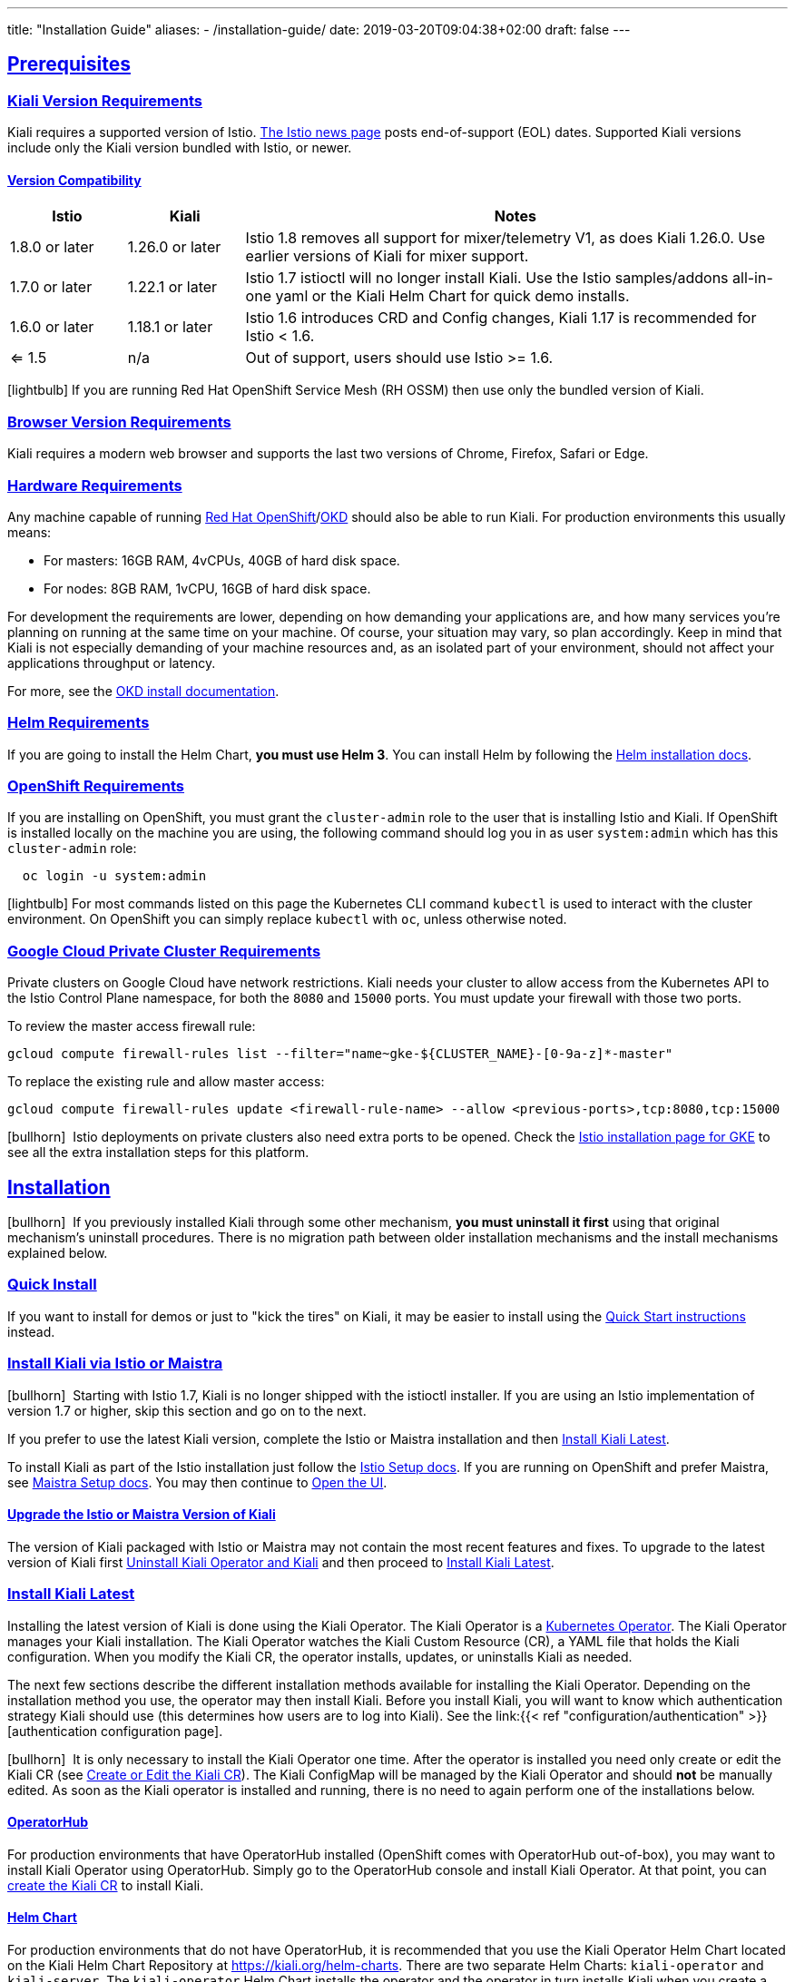 ---
title: "Installation Guide"
aliases:
- /installation-guide/
date: 2019-03-20T09:04:38+02:00
draft: false
---

:toc: macro
:toclevels: 4
:toc-title: Table of Contents
:keywords: Kiali Getting Started
:icons: font
:imagesdir: /images/gettingstarted/
:sectlinks:
:linkattrs:

toc::[]

== Prerequisites

=== Kiali Version Requirements

Kiali requires a supported version of Istio. link:https://istio.io/news/[The Istio news page] posts end-of-support (EOL) dates. Supported Kiali versions include only the Kiali version bundled with Istio, or newer.

==== Version Compatibility

[cols="15%,15%,70%",options="header"]
|===
|Istio
|Kiali
|Notes

| 1.8.0 or later
| 1.26.0 or later
| Istio 1.8 removes all support for mixer/telemetry V1, as does Kiali 1.26.0. Use earlier versions of Kiali for mixer support.

| 1.7.0 or later
| 1.22.1 or later
| Istio 1.7 istioctl will no longer install Kiali. Use the Istio samples/addons all-in-one yaml or the Kiali Helm Chart for quick demo installs.

| 1.6.0 or later
| 1.18.1 or later
| Istio 1.6 introduces CRD and Config changes, Kiali 1.17 is recommended for Istio < 1.6.

| <= 1.5
| n/a
| Out of support, users should use Istio >= 1.6.

|===

icon:lightbulb[size=1x]{nbsp}If you are running Red Hat OpenShift Service Mesh (RH OSSM) then use only the bundled version of Kiali.


=== Browser Version Requirements

Kiali requires a modern web browser and supports the last two versions of Chrome, Firefox, Safari or Edge.


=== Hardware Requirements

Any machine capable of running link:https://www.openshift.com/[Red Hat OpenShift]/link:https://okd.io[OKD] should also be able to run Kiali. For production environments this usually means:

* For masters: 16GB RAM, 4vCPUs, 40GB of hard disk space.
* For nodes: 8GB RAM, 1vCPU, 16GB of hard disk space.

For development the requirements are lower, depending on how demanding your applications are, and how many services you're planning on running at the same time on your machine. Of course, your situation may vary, so plan accordingly. Keep in mind that Kiali is not especially demanding of your machine resources and, as an isolated part of your environment, should not affect your applications throughput or latency.

For more, see the link:https://docs.okd.io/latest/welcome/index.html[OKD install documentation].


=== Helm Requirements

If you are going to install the Helm Chart, *you must use Helm 3*. You can install Helm by following the link:https://helm.sh/docs/intro/install/[Helm installation docs].


=== OpenShift Requirements

If you are installing on OpenShift, you must grant the `cluster-admin` role to the user that is installing Istio and Kiali. If OpenShift is installed locally on the machine you are using, the following command should log you in as user `system:admin` which has this `cluster-admin` role:

[source,bash]
----
  oc login -u system:admin
----

icon:lightbulb[size=1x]{nbsp}For most commands listed on this page the Kubernetes CLI command `kubectl` is used to interact with the cluster environment. On OpenShift you can simply replace `kubectl` with `oc`, unless otherwise noted.

=== Google Cloud Private Cluster Requirements

Private clusters on Google Cloud have network restrictions. Kiali needs your cluster to allow access from the Kubernetes API to the Istio Control Plane namespace, for both the `8080` and `15000` ports. You must update your firewall with those two ports.

To review the master access firewall rule:

[source,bash]
----
gcloud compute firewall-rules list --filter="name~gke-${CLUSTER_NAME}-[0-9a-z]*-master"
----

To replace the existing rule and allow master access:

[source,bash]
----
gcloud compute firewall-rules update <firewall-rule-name> --allow <previous-ports>,tcp:8080,tcp:15000
----

icon:bullhorn[size=1x]{nbsp} Istio deployments on private clusters also need extra ports to be opened. Check the https://istio.io/latest/docs/setup/platform-setup/gke/[Istio installation page for GKE,window="_blank"] to see all the extra installation steps for this platform.

== Installation

icon:bullhorn[size=1x]{nbsp} If you previously installed Kiali through some other mechanism, *you must uninstall it first* using that original mechanism's uninstall procedures. There is no migration path between older installation mechanisms and the install mechanisms explained below.


=== Quick Install

If you want to install for demos or just to "kick the tires" on Kiali, it may be easier to install using the link:../quick-start[Quick Start instructions] instead.


=== Install Kiali via Istio or Maistra

icon:bullhorn[size=1x]{nbsp} Starting with Istio 1.7, Kiali is no longer shipped with the istioctl installer. If you are using an Istio implementation of version 1.7 or higher, skip this section and go on to the next.

If you prefer to use the latest Kiali version, complete the Istio or Maistra installation and then link:#_install_kiali_latest[Install Kiali Latest].

To install Kiali as part of the Istio installation just follow the link:https://istio.io/docs/setup/[Istio Setup docs]. If you are running on OpenShift and prefer Maistra, see link:https://maistra.io/docs/installing-ossm.html[Maistra Setup docs]. You may then continue to link:#_open_the_ui[Open the UI].


==== Upgrade the Istio or Maistra Version of Kiali

The version of Kiali packaged with Istio or Maistra may not contain the most recent features and fixes. To upgrade to the latest version of Kiali first link:#_uninstall_kiali_operator_and_kiali[Uninstall Kiali Operator and Kiali] and then proceed to link:#_install_kiali_latest[Install Kiali Latest].


=== Install Kiali Latest

Installing the latest version of Kiali is done using the Kiali Operator. The Kiali Operator is a link:https://coreos.com/operators/[Kubernetes Operator]. The Kiali Operator manages your Kiali installation. The Kiali Operator watches the Kiali Custom Resource (CR), a YAML file that holds the Kiali configuration. When you modify the Kiali CR, the operator installs, updates, or uninstalls Kiali as needed.

The next few sections describe the different installation methods available for installing the Kiali Operator. Depending on the installation method you use, the operator may then install Kiali. Before you install Kiali, you will want to know which authentication strategy Kiali should use (this determines how users are to log into Kiali). See the link:{{< ref "configuration/authentication" >}}[authentication configuration page].

icon:bullhorn[size=1x]{nbsp} It is only necessary to install the Kiali Operator one time. After the operator is installed you need only create or edit the Kiali CR (see link:#_create_or_edit_the_kiali_cr[Create or Edit the Kiali CR]). The Kiali ConfigMap will be managed by the Kiali Operator and should *not* be manually edited.  As soon as the Kiali operator is installed and running, there is no need to again perform one of the installations below.

==== OperatorHub

For production environments that have OperatorHub installed (OpenShift comes with OperatorHub out-of-box), you may want to install Kiali Operator using OperatorHub. Simply go to the OperatorHub console and install Kiali Operator. At that point, you can link:#_create_or_edit_the_kiali_cr[create the Kiali CR] to install Kiali.


==== Helm Chart

For production environments that do not have OperatorHub, it is recommended that you use the Kiali Operator Helm Chart located on the Kiali Helm Chart Repository at link:https://kiali.org/helm-charts[https://kiali.org/helm-charts]. There are two separate Helm Charts: `kiali-operator` and `kiali-server`. The `kiali-operator` Helm Chart installs the operator and the operator in turn installs Kiali when you create a Kiali CR whereas the `kiali-server` Helm Chart installs a standalone Kiali Server that can be used to manage Kiali without the operator. 

icon:bullhorn[size=1x]{nbsp} The Kiali Helm Charts require Helm v3

The Kiali Operator Helm Chart is configurable. You can see the link:https://github.com/kiali/helm-charts/tree/master/kiali-operator/values.yaml[default values.yaml here].

To install the latest Kiali Operator along with a Kiali CR (which triggers a Kiali Server to be installed in istio-system namespace) using the Helm Chart, you can run this:

[source,bash]
----
$ kubectl create namespace kiali-operator
$ helm install \
    --set cr.create=true \
    --set cr.namespace=istio-system \
    --namespace kiali-operator \
    --repo https://kiali.org/helm-charts \
    kiali-operator \
    kiali-operator
----

icon:lightbulb[size=1x]{nbsp} To install a specific version X.Y.Z, simply pass `--version X.Y.Z` to the helm command

This installation method gives Kiali access to existing namespaces as well as namespaces created later. See link:#_namespace_management[Namespace Management] for more information if you want to change that behavior.

==== Operator-Only Install

To install only the Kiali Operator and not a Kiali CR, simply pass `--set cr.create=false` to the helm command. This option is good when you plan to customize the Kiali CR and the resulting Kiali Server installation.

After the Kiali Operator is installed and running, go to link:#_create_or_edit_the_kiali_cr[Create or Edit the Kiali CR] for the customized Kiali installation.

==== Kiali-Only Install

To install the Kiali Server without the operator, use the `kiali-server` Helm Chart:

[source,bash]
----
  helm install \
    --namespace istio-system \
    --repo https://kiali.org/helm-charts \
    kiali-server \
    kiali-server
----

=== Create or Edit the Kiali CR

The Kiali Operator watches the Kiali CR. Creating, updating, or removing a Kiali CR will trigger the Kiali Operator to install, update, or remove Kiali. This assumes the Kiali Operator has already been installed.

To create an initial Kiali CR file it is recommended to copy the fully documented link:https://github.com/kiali/kiali-operator/blob/master/deploy/kiali/kiali_cr.yaml[example Kiali CR YAML file]. Edit that file being careful to maintain proper formatting, and save it to a local file such as `my-kiali-cr.yaml`.

icon:lightbulb[size=1x]{nbsp} It is important to understand the `deployment.accessible_namespaces` setting in the CR. See link:#_accessible_namespaces[Accessible Namespaces] for more information.

icon:bullhorn[size=1x]{nbsp} The Kiali ConfigMap will be managed by the Kiali Operator and should *not* be manually edited.

To install Kiali, create the Kiali CR using the local file by running a command similar to this (note: the typical Kiali CR is normally installed in the Istio control plane namespace):

[source,bash]
----
  kubectl apply -f my-kiali-cr.yaml -n istio-system
----

To update Kiali, edit and save the existing Kiali CR; for example:

[source,bash]
----
  kubectl edit kiali kiali -n istio-system
----


=== Open the UI

Once Istio, Maistra, or the Kiali Operator has installed Kiali, and the Kiali pod has successfully started, you can access the UI. Please, check the link:../faq/#how-do-i-access-kiai[FAQ: How do I access Kiali UI?]

icon:bullhorn[size=1x]{nbsp} The credentials you use on the login screen depend on the authentication strategy that was configured for Kiali. See the link:{{< ref "configuration/authentication" >}}[authentication configuration page] for more details.


== Uninstall


=== Uninstall Kiali Only

To remove Kiali is simple - just delete the Kiali CR. To trigger the Kiali Operator to uninstall Kiali run a command similar to this (note: the typical Kiali CR name is `kiali` and you normally install it in the Istio control plane namespace):

[source,bash]
----
  kubectl delete kiali kiali -n istio-system
----

Once deleted, you have no Kiali installed, but you still have the Kiali Operator running. You could create another Kiali CR with potentially different configuration settings to install a new Kiali instance.


=== Uninstall Kiali Operator and Kiali

If you installed Kiali Operator using OperatorHub, use OperatorHub to uninstall. Otherwise, to uninstall *everything* related to Kiali (Kiali Operator, Kiali, etc.) you will want to use Helm.

To uninstall, first you must ensure all Kiali CRs that are being watched by the operator are deleted. This gives the operator a chance to uninstall the Kiali Servers before you remove the operator itself.

icon:bullhorn[size=1x]{nbsp} If you fail to delete the Kiali CRs first, your cluster may not be able to delete the namespace where the CR is deployed and remnants from the Kiali Server will not be deleted.

After you have successfully deleted the Kiali CRs, then you can uninstall the Kiali Operator using Helm. Because link:https://helm.sh/docs/topics/charts/#limitations-on-crds[Helm does not delete CRDs], you have to do that in order to clean up everything. For example:

[source,bash]
----
  helm uninstall --namespace kiali-operator kiali-operator
  kubectl delete crd monitoringdashboards.monitoring.kiali.io
  kubectl delete crd kialis.kiali.io
----


==== Known Problem: Uninstall Hangs

If the uninstall hangs (typically due to failing to delete all Kiali CRs prior to uninstalling the operator) the following may help to resolve the problem. You basically want to clear the finalizer from the Kiali CRs causing the hang.

icon:lightbulb[size=1x]{nbsp} If you installed the Kiali CR in a different namespace, replace `istio-system` in the command with the namespace in which the Kiali CR is located. The below command also assumes the Kiali CR is named `kiali`.

[source,bash]
----
  kubectl patch kiali kiali -n istio-system -p '{"metadata":{"finalizers": []}}' --type=merge
----

Note that even if this fixes the hang problem, you may still have remnants of the Kiali Server in your cluster. You will manually need to delete those resources.

== Upgrade

=== Upgrading Istio

In general, Kiali tries to maintain compatibility between at least two most recent minor versions of Istio e.g. Kiali 1.26.0 is compatible with both Istio 1.7 and 1.8. If you are upgrading one minor version of Istio, before upgrading Istio, upgrade Kiali to the most recent version that supports that version of Istio. See the link:#_version_compatibility[version compatibility] section for more details on which versions are supported. 

==== Canary

For https://istio.io/latest/docs/setup/upgrade/canary/[Canary upgrades]:

. Deploy the upgraded https://istio.io/latest/docs/setup/upgrade/canary/#control-plane[Istio control-plane].
. Update the Kiali Server configuration to point to the new Istio deployment. These fields need to be updated:
- `spec.external_services.istio.config_map_name` to the new Istio configmap revision.
- `spec.external_services.istio.istiod_deployment_name` to the new istio deployment revision.
- `spec.external_services.istio.istio_sidecar_injector_config_map_name` to the new istio sidecar injector configmap revision.

How you update these fields depends on how you have deployed Kiali.

===== Operator

If you are using the kiali-operator, update the Kiali CR configuration:

[source,bash]
----
  kubectl patch kialis kiali -n kiali-operator \
    -p '{"spec": {"external_services": {"istio": {"config_map_name": "istio-canary", "istiod_deployment_name": "istiod-canary", "istio_sidecar_injector_config_map_name": "istio-sidecar-injector-canary"}}}}' \
    --type=merge
----

Wait until the operator restarts the Kiali Server and then verify everything is working correctly.

===== Helm Chart - Kiali Server

If you are using the `kiali-server` Helm Chart, set the Helm Chart values: 

[source,bash]
----
  helm upgrade \
    --set external_services.istio.config_map_name=istio-canary \
    --set external_services.istio.istio_sidecar_injector_config_map_name=istio-sidecar-injector-canary \
    --set external_services.istio.istiod_deployment_name=istiod-canary \
    --repo https://kiali.org/helm-charts \
    --namespace istio-system \
    kiali-server kiali-server
----

Then restart the Kiali pod to pickup the new configmap changes.

[source,bash]
----
  kubectl rollout restart deployments kiali -n istio-system
----

=== Upgrading Kiali

==== Operator

When upgrading Kiali using the operator, it's recommended to keep the operator version in sync with the Kiali version. The best way to do this is to ensure that your Kiali CR's `spec.deployment.image_version` field is set to `operator_version` (this is the default if this value is left unset) then upgrade the operator version. When the operator upgrade completes, the operator will upgrade the Kiali Server image version to match its own image version.

==== Helm Chart - Kiali Server

If you are managing the Kiali Server through the Helm Chart and not with the operator, you can upgrade Kiali by upgrading the version of the `kiali-server` Helm Chart.

== Additional Notes

=== Versioning

When you install the Kiali Operator, it will be configured to install a Kiali Server that is the same version as the operator itself. For example, if you have Kiali Operator v1.34.0 installed, that operator will install Kiali Server v1.34.0. If you want to upgrade (or downgrade) the Kiali Server then upgrade (or downgrade) the Kiali Operator so it can install the Kiali Server you want.

However, there are certain use-cases in which you want the Kiali Operator to install a Kiali Server whose version is different than the operator version. There are also certain use-cases when you want the Kiali Operator to install a Kiali Server whose container image is found in a different image repository or has a different image name (the default image repository and name is link:https://quay.io/repository/kiali/kiali[quay.io/kiali/kiali]). To support these use-cases, the Kiali CR provides the settings link:https://github.com/kiali/kiali-operator/blob/v1.33.1/deploy/kiali/kiali_cr.yaml#L230-L239[`spec.deployment.image_name`] and link:https://github.com/kiali/kiali-operator/blob/v1.33.1/deploy/kiali/kiali_cr.yaml#L250-L264[`spec.deployment.image_version`]. When you set one or both, the Kiali Operator will use those settings to override the defaults when it determines what Kiali Server image to install. However, for security reasons these settings are disabled by default when you install the Kiali Operator via the Helm Chart. To allow the operator to install a non-default Kiali Server you must set the "link:https://github.com/kiali/helm-charts/blob/v1.33.1/kiali-operator/values.yaml#L51-L55[allow ad-hoc kiali image]" helm setting to `true`. If you already have an operator installed and you want to enable this feature, you can do so by following the instructions found at link:../faq/#operator-configuration[FAQ: How to configure some operator features at runtime].

=== Customize the Kiali UI web context root

By default, when installed on OpenShift, the Kiali UI is deployed to the root context path of "/", for example `https://kiali-istio-system.<your_cluster_domain_or_ip>/`. In some situations, such as when you want to serve the Kiali UI along with other apps under the same host name, for example, `example.com/kiali`, `example.com/app1`, you can edit the Kiali CR and provide a different value for `web_root`. The path must begin with a `/` and not end with a `/` (e.g. `/kiali` or `/mykiali`).

An example of custom web root:

[source,yaml]
----
server:
  web_root: /kiali
  ...
----

The above is the default when Kiali is installed on Kubernetes - so to access the Kiali UI on Kubernetes you access it at the root context path of `/kiali`.

You can also set the FQDN and port for the resulting service (in case you are using an Istio VirtualService or a kubernetes ingress that does not set the proper params) on the same key, with the names `web_fqdn` and `web_port`, as shown in the example:

[source,yaml]
----
server:
  web_fqdn: mykiali.mydomain.com
  web_port: 443
  ...
----

=== Namespace Management

==== Accessible Namespaces

The Kiali CR tells the Kiali Operator which namespaces are accessible to Kiali. It is specified in the CR via the `accessible_namespaces` setting under the main `deployment` section.

The specified namespaces are those that have service mesh components to be observed by Kiali. Additionally, the namespace to which Kiali is installed must be accessible (typically the same namespace as Istio). Each list entry can be a regex matched against all namespaces the operator can see. If not set in the Kiali CR, then the default behavior makes all current namespaces accessible except for some internal namespaces that should typically be ignored.

icon:bullhorn[size=1x]{nbsp} When installing multiple Kiali instances into a single cluster, `accessible_namespaces` must be mutually exclusive. In other words, a namespace must appear in at most one `accessible_namespaces` list. Regular expressions must not have overlapping patterns.

As an example, if Kiali is to be installed in the istio-system namespace, and is expected to monitor all namespaces prefixed with `mycorp_` the setting would be:

[source,yaml]
----
deployment:
  accessible_namespaces:
  - istio-system
  - mycorp_.*
----

icon:lightbulb[size=1x]{nbsp} A cluster can have at most one Kiali instance with `accessible_namespaces` set to the special value of `+++**+++` (two asterisks). This denotes that Kiali be given access to all namespaces that currently exist, or that will be created in the future, via a single cluster role. This can be in addition to Kiali instances configured with explicit, mutually exclusive namespaces, as mentioned above.

icon:bullhorn[size=1x]{nbsp} If the operator was installed via Helm but not installed with the option `clusterRoleCreator: true` then you cannot later edit the Kiali CR and change accessible_namespaces to `+++**+++`. You must reinstall the operator so that it can be granted the additional permissions required (`--set clusterRoleCreator=true`). Note that by default the Kiali Operator Helm Chart will install the operator with `clusterRoleCreator` set to `true`.

Maistra supports multi-tenancy and the `accessible_namespaces` extends that feature to Kiali. However, explicit naming of accessible namespaces can benefit non-Maistra installations as well - with it Kiali does not need cluster roles and the Kiali Operator does not need permissions to create cluster roles.


==== Excluded Namespaces

The Kiali CR tells the Kiali Operator which accessible namespaces should be excluded from the list of namespaces provided by the API and UI. This can be useful if wildcards are used when specifying link:#_accessible_namespaces[Accessible Namespaces]. This setting has no effect on namespace accessibility. It is only a filter, not security-related.

For example, if my accessible_namespaces include "mycorp_.*" but I don't want to see test namespaces, I could add to the default entries:

[source,yaml]
----
namespaces:
  exclude:
    - istio-operator
    - kiali-operator
    - ibm.*
    - kube.*
    - openshift.*
    - mycorp_test.*
----

==== Namespace Selectors

Kiali supports an optional label selector for namespaces which is used to fetch a subset of the available namespaces.

The label selector is defined under the namespaces definition.

The example below selects all namespaces that have a label `kiali-enabled: true`:

[source,yaml]
----
namespaces:
  label_selector: kiali-enabled=true
----

For further information on how the `label_selector` interacts with `deployment.accessible_namespaces` read the https://github.com/kiali/kiali-operator/blob/master/deploy/kiali/kiali_cr.yaml[technical documentation].

To label a namespace, you can use the following command, for more information see the :link:https://kubernetes.io/docs/concepts/overview/working-with-objects/labels[official documentation]

[source,bash]
----
  kubectl label namespace xxx kiali-enabled=true
----

Note that when using multiple service meshes (i.e. multiple control planes) in the same cluster, you will want to set the label selector's value to a value unique to each mesh. This is so each mesh's Kiali instance will only select those namespaces within that mesh.

For an example of using Kiali in this kind of soft multi-tenancy mode, see the [Maistra](https://github.com/Maistra/istio-operator) project.

This is the reason why this `label_selector` will be defined by default to the value of `kiali.io/member-of: <istio_namespace>` if the `deployment.accessible_namespaces` is set to something other than the "all namespaces" value `['**']`. This allows you to have multiple control planes in the same cluster and have each control plane contain its own Kiali instance.


=== Reducing Permissions in OpenShift

By default, Kiali will run with its cluster role. It provides some read-write capabilities so Kiali can add, modify, or delete some service mesh resources to perform tasks such as adding and modifying Istio destination rules in any namespace.

If you prefer not to run Kiali with this read-write role across the cluster, it is possible to reduce these permissions to individual namespaces.

icon:lightbulb[size=1x]{nbsp} This only works for OpenShift since it can return a list of namespaces that a user has access to. Know how to make this work with Kubernetes? Awesome, please let us know in this https://issues.jboss.org/browse/KIALI-1675[issue].

The first thing you will need to do is to remove the cluster-wide permissions that are granted to Kiali by default:

[source,bash]
----
  oc delete clusterrolebindings kiali
----

Then you will need to grant the `kiali` role in the namespace of your choosing:

[source,bash]
----
  oc adm policy add-role-to-user kiali system:serviceaccount:istio-system:kiali-service-account -n ${NAMESPACE}
----

You can alternatively tell the Kiali Operator to install Kiali in "view only" mode (this does work for either OpenShift or Kubernetes). You do this by setting the `view_only_mode` to `true` in the Kiali CR:

[source,yaml]
----
deployment:
  view_only_mode: true
  ...
----

This allows Kiali to read service mesh resources found in the cluster, but it does not allow Kiali to add, modify, or delete them.


=== Development Install

This option installs the _latest_ Kiali Operator and Kiali Server images from the master branch. It also allows Kiali to access all current and future namespaces. This option is good for demo and development installations.

[source,bash]
----
kubectl create namespace kiali-operator
helm install \
  --set cr.create=true \
  --set cr.namespace=istio-system \
  --set cr.spec.deployment.image_version=latest \
  --set image.tag=latest \
  --namespace kiali-operator \
  --repo https://kiali.org/helm-charts \
  kiali-operator \
  kiali-operator
----

